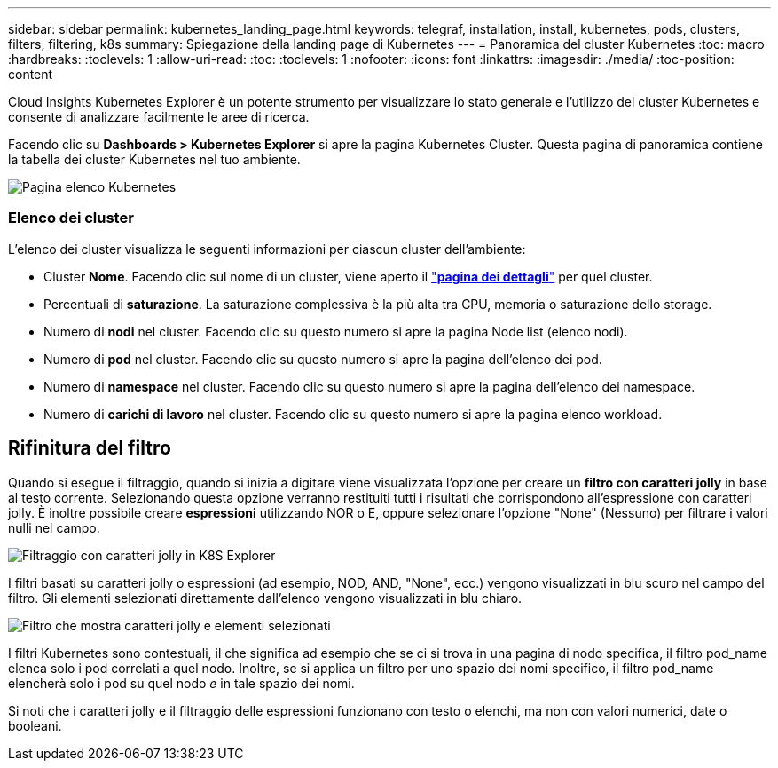 ---
sidebar: sidebar 
permalink: kubernetes_landing_page.html 
keywords: telegraf, installation, install, kubernetes, pods, clusters, filters, filtering, k8s 
summary: Spiegazione della landing page di Kubernetes 
---
= Panoramica del cluster Kubernetes
:toc: macro
:hardbreaks:
:toclevels: 1
:allow-uri-read: 
:toc: 
:toclevels: 1
:nofooter: 
:icons: font
:linkattrs: 
:imagesdir: ./media/
:toc-position: content


[role="lead"]
Cloud Insights Kubernetes Explorer è un potente strumento per visualizzare lo stato generale e l'utilizzo dei cluster Kubernetes e consente di analizzare facilmente le aree di ricerca.

Facendo clic su *Dashboards > Kubernetes Explorer* si apre la pagina Kubernetes Cluster. Questa pagina di panoramica contiene la tabella dei cluster Kubernetes nel tuo ambiente.

image:Kubernetes_List_Page_new.png["Pagina elenco Kubernetes"]



=== Elenco dei cluster

L'elenco dei cluster visualizza le seguenti informazioni per ciascun cluster dell'ambiente:

* Cluster *Nome*. Facendo clic sul nome di un cluster, viene aperto il link:kubernetes_cluster_detail.html["*pagina dei dettagli*"] per quel cluster.
* Percentuali di *saturazione*. La saturazione complessiva è la più alta tra CPU, memoria o saturazione dello storage.
* Numero di *nodi* nel cluster. Facendo clic su questo numero si apre la pagina Node list (elenco nodi).
* Numero di *pod* nel cluster. Facendo clic su questo numero si apre la pagina dell'elenco dei pod.
* Numero di *namespace* nel cluster. Facendo clic su questo numero si apre la pagina dell'elenco dei namespace.
* Numero di *carichi di lavoro* nel cluster. Facendo clic su questo numero si apre la pagina elenco workload.




== Rifinitura del filtro

Quando si esegue il filtraggio, quando si inizia a digitare viene visualizzata l'opzione per creare un *filtro con caratteri jolly* in base al testo corrente. Selezionando questa opzione verranno restituiti tutti i risultati che corrispondono all'espressione con caratteri jolly. È inoltre possibile creare *espressioni* utilizzando NOR o E, oppure selezionare l'opzione "None" (Nessuno) per filtrare i valori nulli nel campo.

image:Filter_Kubernetes_Explorer.png["Filtraggio con caratteri jolly in K8S Explorer"]

I filtri basati su caratteri jolly o espressioni (ad esempio, NOD, AND, "None", ecc.) vengono visualizzati in blu scuro nel campo del filtro. Gli elementi selezionati direttamente dall'elenco vengono visualizzati in blu chiaro.

image:Filter_Kubernetes_Explorer_2.png["Filtro che mostra caratteri jolly e elementi selezionati"]

I filtri Kubernetes sono contestuali, il che significa ad esempio che se ci si trova in una pagina di nodo specifica, il filtro pod_name elenca solo i pod correlati a quel nodo. Inoltre, se si applica un filtro per uno spazio dei nomi specifico, il filtro pod_name elencherà solo i pod su quel nodo _e_ in tale spazio dei nomi.

Si noti che i caratteri jolly e il filtraggio delle espressioni funzionano con testo o elenchi, ma non con valori numerici, date o booleani.
